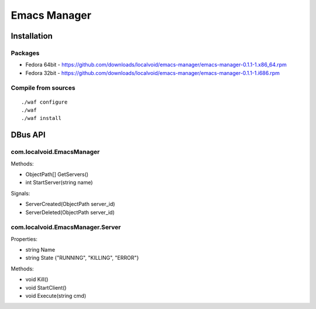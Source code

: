 ===============
 Emacs Manager
===============

Installation
------------

Packages
^^^^^^^^

- Fedora 64bit - https://github.com/downloads/localvoid/emacs-manager/emacs-manager-0.1.1-1.x86_64.rpm
- Fedora 32bit - https://github.com/downloads/localvoid/emacs-manager/emacs-manager-0.1.1-1.i686.rpm

Compile from sources
^^^^^^^^^^^^^^^^^^^^

::

   ./waf configure
   ./waf
   ./waf install


DBus API
--------

com.localvoid.EmacsManager
^^^^^^^^^^^^^^^^^^^^^^^^^^
Methods:

- ObjectPath[] GetServers()
- int StartServer(string name)

Signals:

- ServerCreated(ObjectPath server_id)
- ServerDeleted(ObjectPath server_id)

com.localvoid.EmacsManager.Server
^^^^^^^^^^^^^^^^^^^^^^^^^^^^^^^^^
Properties:

- string Name
- string State {"RUNNING", "KILLING", "ERROR"}

Methods:

- void Kill()
- void StartClient()
- void Execute(string cmd)

